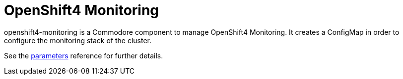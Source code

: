 = OpenShift4 Monitoring

openshift4-monitoring is a Commodore component to manage OpenShift4 Monitoring.
It creates a ConfigMap in order to configure the monitoring stack of the cluster.

See the xref:references/parameters.adoc[parameters] reference for further details.

